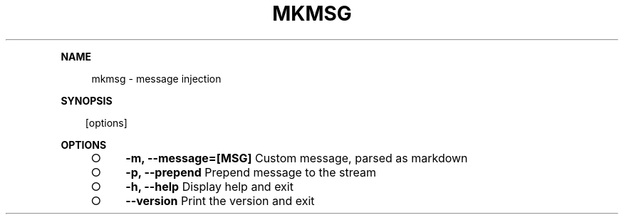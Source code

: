.\" Generated by mkdoc on Sun Apr 17 2016 11:34:34 GMT+0800 (WITA)
.TH "MKMSG" "1" "April, 2016" "mkmsg 1.0" "User Commands"
.de nl
.sp 0
..
.de hr
.sp 1
.nf
.ce
.in 4
\l’80’
.fi
..
.de h1
.RE
.sp 1
\fB\\$1\fR
.RS 4
..
.de h2
.RE
.sp 1
.in 4
\fB\\$1\fR
.RS 6
..
.de h3
.RE
.sp 1
.in 6
\fB\\$1\fR
.RS 8
..
.de h4
.RE
.sp 1
.in 8
\fB\\$1\fR
.RS 10
..
.de h5
.RE
.sp 1
.in 10
\fB\\$1\fR
.RS 12
..
.de h6
.RE
.sp 1
.in 12
\fB\\$1\fR
.RS 14
..
.h1 "NAME"
.P
mkmsg \- message injection
.nl
.h1 "SYNOPSIS"
.PP
.in 10
[options]
.br

.h1 "OPTIONS"
.BL
.IP "\[ci]" 4
\fB\-m, \-\-message=[MSG]\fR Custom message, parsed as markdown
.nl
.IP "\[ci]" 4
\fB\-p, \-\-prepend\fR Prepend message to the stream
.nl
.IP "\[ci]" 4
\fB\-h, \-\-help\fR Display help and exit
.nl
.IP "\[ci]" 4
\fB\-\-version\fR Print the version and exit
.nl
.EL